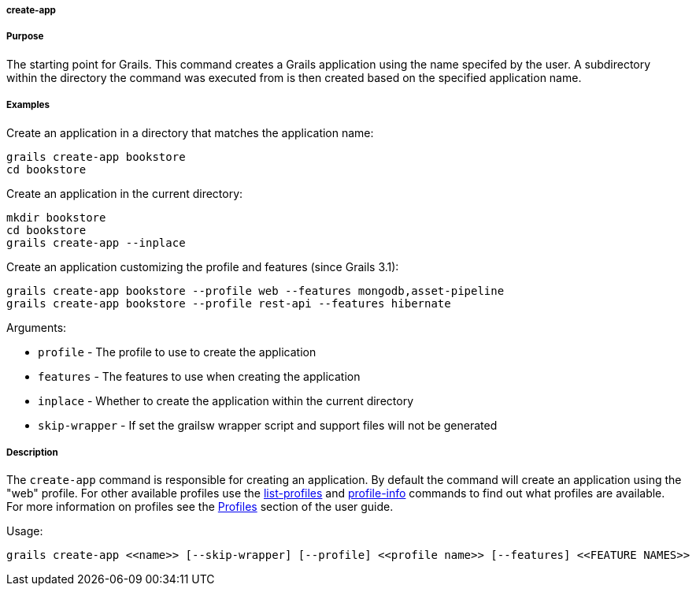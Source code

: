 
===== create-app



===== Purpose


The starting point for Grails. This command creates a Grails application using the name specifed by the user. A subdirectory within the directory the command was executed from is then created based on the specified application name.


===== Examples


Create an application in a directory that matches the application name:

[source,java]
----
grails create-app bookstore
cd bookstore
----

Create an application in the current directory:

[source,java]
----
mkdir bookstore
cd bookstore
grails create-app --inplace
----

Create an application customizing the profile and features (since Grails 3.1):

[source,java]
----
grails create-app bookstore --profile web --features mongodb,asset-pipeline
grails create-app bookstore --profile rest-api --features hibernate
----

Arguments:

* `profile` - The profile to use to create the application
* `features` - The features to use when creating the application
* `inplace` - Whether to create the application within the current directory
* `skip-wrapper` - If set the grailsw wrapper script and support files will not be generated


===== Description


The `create-app` command is responsible for creating an application. By default the command will create an application using the "web" profile. For other available profiles use the <<ref-command-line-list-profiles,list-profiles>> and <<ref-command-line-profile-info,profile-info>> commands to find out what profiles are available. For more information on profiles see the <<profiles,Profiles>> section of the user guide.

Usage:
[source,java]
----
grails create-app <<name>> [--skip-wrapper] [--profile] <<profile name>> [--features] <<FEATURE NAMES>>
----

